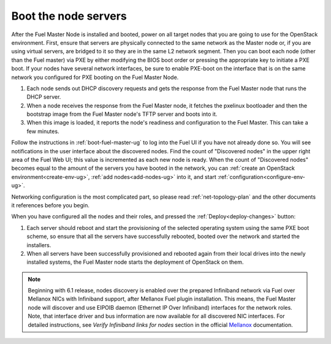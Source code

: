 
.. _boot-nodes-ug:

Boot the node servers
=====================

After the Fuel Master Node is installed and booted, power on
all target nodes that you are going to use for the OpenStack
environment.  First, ensure that servers are physically
connected to the same network as the Master node or, if you
are using virtual servers, are bridged to it so they are in
the same L2 network segment.  Then you can boot each node
(other than the Fuel master) via PXE by either modifying the
BIOS boot order or pressing the appropriate key to initiate
a PXE boot. If your nodes have several network interfaces,
be sure to enable PXE-boot on the interface that is on the
same network you configured for PXE booting on the Fuel
Master Node.

#. Each node sends out DHCP discovery requests and gets the response from
   the Fuel Master node that runs the DHCP server.
#. When a node receives the response from the Fuel Master node,
   it fetches the pxelinux bootloader and then the bootstrap image from the
   Fuel Master node's TFTP server and boots into it.
#. When this image is loaded,
   it reports the node's readiness and configuration to the Fuel Master.
   This can take a few minutes.

Follow the instructions in :ref:`boot-fuel-master-ug` to log
into the Fuel UI if you have not already done so.  You will
see notifications in the user interface about the discovered
nodes.  Find the count of "Discovered nodes" in the upper
right area of the Fuel Web UI; this value is incremented as
each new node is ready.  When the count of "Discovered
nodes" becomes equal to the amount of the servers you have
booted in the network,
you can :ref:`create an OpenStack environment<create-env-ug>`,
:ref:`add nodes<add-nodes-ug>` into it,
and start :ref:`configuration<configure-env-ug>`.

Networking configuration is the most complicated part,
so please read :ref:`net-topology-plan`
and the other documents it references before you begin.

When you have configured all the nodes and their roles,
and pressed the :ref:`Deploy<deploy-changes>` button:

#. Each server should reboot and start the provisioning
   of the selected operating system using the same PXE boot scheme,
   so ensure that all the servers have successfully rebooted,
   booted over the network and started the installers.
#. When all servers have been successfully provisioned
   and rebooted again from their local drives
   into the newly installed systems,
   the Fuel Master node starts the deployment of OpenStack on them.

.. note:: Beginning with 6.1 release, nodes discovery is enabled
   over the prepared Infiniband network via Fuel over
   Mellanox NICs with Infiniband support, after Mellanox Fuel
   plugin installation. This means, the
   Fuel Master node will discover and use EIPOIB daemon (Ethernet IP
   Over Infiniband) interfaces for the network roles.
   Note, that interface driver and bus information are now
   available for all discovered NIC interfaces. For
   detailed instructions, see *Verify Infiniband links for nodes*
   section in the official `Mellanox <https://community.mellanox.com/docs/DOC-2165>`_
   documentation.
